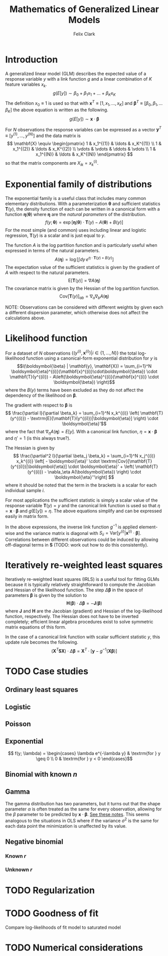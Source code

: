 #+TITLE: Mathematics of Generalized Linear Models
#+AUTHOR: Felix Clark
#+LATEX_HEADER: \usepackage{bm}

* Introduction

A generalized linear model (GLM) describes the expected value of a response
variable $y$ with a link function $g$ and a linear combination of $K$ feature
variables $x_k$.
\[ g(E[y]) \sim \beta_0 + \beta_1 x_1 + \ldots + \beta_K x_K \]
The definition $x_0 \equiv 1$ is used so that with $\mathbf{x}^T \equiv [1, x_1,
\ldots, x_K]$ and $\boldsymbol{\beta}^T \equiv [\beta_0, \beta_1, \ldots
\beta_K]$ the above equation is written as the following.
\[ g(E[y]) \sim \mathbf{x} \cdot \boldsymbol{\beta}\]

For $N$ observations the response variables can be expressed as a vector
$\mathbf{y}^T \equiv [y^{(1)}, \ldots, y^{(N)}]$ and the data matrix is
\[ \mathbf{X} \equiv \begin{pmatrix}
1 & x_1^{(1)} & \ldots & x_K^{(1)} \\
1 & x_1^{(2)} & \ldots & x_K^{(2)} \\
\vdots & \vdots & \ddots & \vdots \\
1 & x_1^{(N)} & \ldots & x_K^{(N)}
\end{pmatrix}
\]
so that the matrix components are $X_{ik} = x_{k}^{(i)}$.

* Exponential family of distributions

The exponential family is a useful class that includes many common elementary
distributions. With a parameterization $\boldsymbol{\theta}$ and sufficient
statistics $\mathbf{T}(y)$, the density function of each can be written in a
canonical form with a function $\boldsymbol{\eta}(\boldsymbol{\theta})$ where
$\boldsymbol{\eta}$ are the \emph{natural parameters} of the distribution.
\[ f(y; \boldsymbol{\theta}) = \exp\left[ \boldsymbol{\eta}(\boldsymbol{\theta})
\cdot \mathbf{T}(y) - A(\boldsymbol{\theta}) + B(y) \right] \]
For the most simple (and common) uses including linear and logistic regression,
$\mathbf{T}(y)$ is a scalar and is just equal to $y$.

The function $A$ is the log partition function and is particularly useful when
expressed in terms of the natural parameters.
\[ A(\boldsymbol{\eta}) = \log \left[ \int dy \, e^{\eta \cdot \mathbf{T}(y) + B(y)} \right] \]
The expectation value of the sufficient statistics is given by the gradient of
$A$ with respect to the natural parameters.
\[ \textrm{E}[\mathbf{T}(y)] = \nabla A(\boldsymbol{\eta}) \]
The covariance matrix is given by the Hessian of the log partition function.
\[ \textrm{Cov}[\mathbf{T}(y)]_{ab} = \nabla_{a} \nabla_{b} A(\boldsymbol{\eta}) \]

NOTE: Observations can be considered with different weights by given each a
different dispersion parameter, which otherwise does not affect the calculations above.

* Likelihood function

For a dataset of $N$ observations \(\{(y^{(i)}, \mathbf{x}^{(i)}) | i \in \{1,
\ldots, N\}\}\) the total log-likelihood function using a canonical-form
exponential distribution for $y$ is
\[l(\boldsymbol{\beta} | \mathbf{y}, \mathbf{X}) = \sum_{i=1}^N
\boldsymbol{\eta}^{(i)}(\mathbf{x}^{(i)}\cdot\boldsymbol{\beta}) \cdot
\mathbf{T}(y^{(i)}) - A\left(\boldsymbol{\eta}^{(i)}(\mathbf{x}^{(i)} \cdot \boldsymbol{\beta}) \right)\]
where the $B(y)$ terms have been excluded as they do not affect the dependency
of the likelihood on $\boldsymbol{\beta}$.

The gradient with respect to $\boldsymbol{\beta}$ is
\[ \frac{\partial l}{\partial \beta_k} = \sum_{i=1}^N x_k^{(i)} \left( \mathbf{T}(y^{(i)}) - \textrm{E}[\mathbf{T}(y^{(i)})|\boldsymbol{\eta}] \right) \cdot \boldsymbol{\eta}'\]
where the fact that $\nabla_\eta A(\boldsymbol{\eta}) = E[y]$. With a canonical
link function, $\eta = \mathbf{x}\cdot\boldsymbol{\beta}$ and $\eta' = 1$ (is
this always true?).

The Hessian is given by
\[ \frac{\partial^2 l}{\partial \beta_j \beta_k} = \sum_{i=1}^N x_j^{(i)}
x_k^{(i)} \left[ - \boldsymbol{\eta}' \cdot
\textrm{Cov}[\mathbf{T}(y^{(i)})|\boldsymbol{\eta}] \cdot \boldsymbol{\eta}' +
\left( \mathbf{T}(y^{(i)}) - \nabla_\eta A(\boldsymbol{\eta}) \right) \cdot
\boldsymbol{\eta}''\right] \]
where it should be noted that the term in the brackets is a scalar for each
individual sample $i$.

For most applications the sufficient statistic is simply a scalar value
of the response variable $\mathbf{T}(y) = y$ and the canonical link function is
used so that $\eta = \mathbf{x} \cdot \boldsymbol{\beta}$ and $g(\textrm{E}[y])
= \eta$. The above equations simplify and can be expressed easily in matrix form.

\begin{align}
\nabla l &= \mathbf{X}^T \cdot \left[ \mathbf{y} - g^{-1}(\mathbf{X}\cdot\boldsymbol{\beta})\right] \\
\mathbf{H} (l) &= - \mathbf{X}^T \cdot \mathbf{S} \cdot \mathbf{X} \\
\end{align}
In the above expressions, the inverse link function $g^{-1}$ is applied
element-wise and the variance matrix is diagonal with $S_{ii} =
\textrm{Var}[y^{(i)}|\mathbf{x}^{(i)} \cdot \boldsymbol{\beta}]$. Correlations
between different observations could be induced by allowing off-diagonal terms
in $\mathbf{S}$ (TODO: work out how to do this consistently).

* Iteratively re-weighted least squares

Iteratively re-weighted least squares (IRLS) is a useful tool for fitting GLMs
because it is typically relatively straightforward to compute the Jacobian and
Hessian of the likelihood function. The step $\Delta \boldsymbol{\beta}$ in the
space of parameters $\boldsymbol{\beta}$ is given by the solution to
\[ \mathbf{H}(\boldsymbol{\beta}) \cdot \Delta\boldsymbol{\beta} = - \mathbf{J}(\boldsymbol{\beta}) \]
where $\mathbf{J}$ and $\mathbf{H}$ are the Jacobian (gradient) and Hessian of
the log-likelihood function, respectively. The Hessian does not have to be
inverted completely; efficient linear algebra procedures exist to solve
symmetric matrix equations of this form.

In the case of a canonical link function with scalar sufficient statistic $y$,
this update rule becomes the following.
\[ \left( \mathbf{X}^T \mathbf{S} \mathbf{X} \right) \cdot \Delta
\boldsymbol{\beta} = \mathbf{X}^T \cdot \left[ \mathbf{y} - g^{-1}(\mathbf{X}\boldsymbol{\beta})\right] \]

* TODO Case studies

** Ordinary least squares

** Logistic

** Poisson

** Exponential
\[ f(y; \lambda) = \begin{cases}
\lambda e^{-\lambda y} & \textrm{for } y \geq 0 \\
0 & \textrm{for } y < 0
\end{cases}\]
** Binomial with known $n$

** Gamma
The gamma distribution has two parameters, but it turns out that the shape
parameter $\alpha$ is often treated as the same for every observation, allowing
for the $\beta$ parameter to be predicted by
$\mathbf{x}\cdot\boldsymbol{\beta}$. [[https://civil.colorado.edu/~balajir/CVEN6833/lectures/GammaGLM-01.pdf][See these notes]].
This seems analogous to the situations in OLS where if the variance $\sigma^2$
is the same for each data point the minimization is unaffected by its value.

** Negative binomial

*** Known $r$

*** Unknown $r$

* TODO Regularization

* TODO Goodness of fit
Compare log-likelihoods of fit model to saturated model

* TODO Numerical considerations
